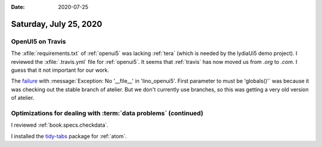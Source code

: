 :date: 2020-07-25

=======================
Saturday, July 25, 2020
=======================

OpenUI5 on Travis
=================


The :xfile:`requirements.txt` of :ref:`openui5` was lacking :ref:`tera` (which is needed by the lydiaUi5 demo project).
I reviewed the :xfile:`.travis.yml` file for :ref:`openui5`.
It seems that :ref:`travis` has now moved us from `.org` to `.com`.  I guess
that it not important for our work.

The `failure
<https://travis-ci.com/github/lino-framework/openui5/jobs/364957835>`__ with
:message:`Exception: No '__file__' in 'lino_openui5'. First parameter to must be
'globals()'` was because it was checking out the stable branch of atelier. But
we don't currently use branches, so this was getting a very old version of
atelier.


Optimizations for dealing with :term:`data problems` (continued)
================================================================

I reviewed :ref:`book.specs.checkdata`.


I installed the `tidy-tabs <https://atom.io/packages/tidy-tabs>`__ package for
:ref:`atom`.
